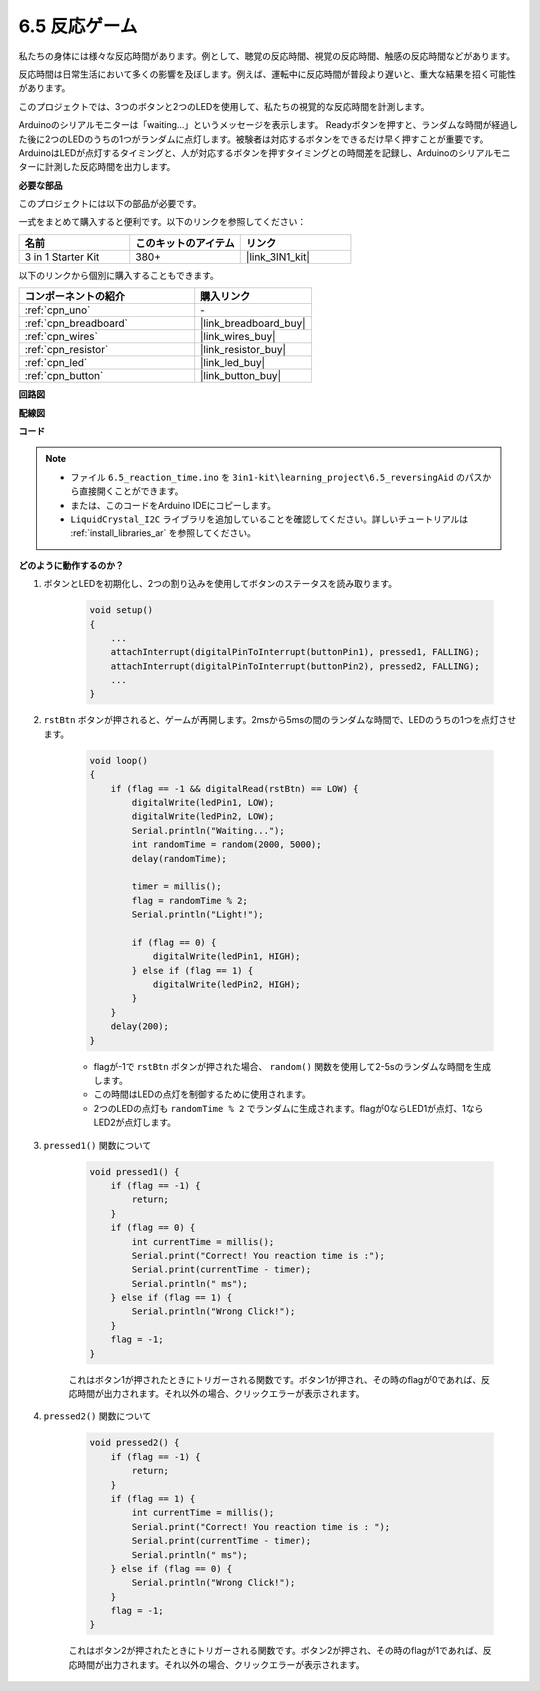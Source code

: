 6.5 反応ゲーム
==========================

私たちの身体には様々な反応時間があります。例として、聴覚の反応時間、視覚の反応時間、触感の反応時間などがあります。

反応時間は日常生活において多くの影響を及ぼします。例えば、運転中に反応時間が普段より遅いと、重大な結果を招く可能性があります。

このプロジェクトでは、3つのボタンと2つのLEDを使用して、私たちの視覚的な反応時間を計測します。

Arduinoのシリアルモニターは「waiting...」というメッセージを表示します。
Readyボタンを押すと、ランダムな時間が経過した後に2つのLEDのうちの1つがランダムに点灯します。被験者は対応するボタンをできるだけ早く押すことが重要です。
ArduinoはLEDが点灯するタイミングと、人が対応するボタンを押すタイミングとの時間差を記録し、Arduinoのシリアルモニターに計測した反応時間を出力します。

**必要な部品**

このプロジェクトには以下の部品が必要です。

一式をまとめて購入すると便利です。以下のリンクを参照してください：

.. list-table::
    :widths: 20 20 20
    :header-rows: 1

    *   - 名前	
        - このキットのアイテム
        - リンク
    *   - 3 in 1 Starter Kit
        - 380+
        - |link_3IN1_kit|

以下のリンクから個別に購入することもできます。

.. list-table::
    :widths: 30 20
    :header-rows: 1

    *   - コンポーネントの紹介
        - 購入リンク

    *   - :ref:`cpn_uno`
        - \-
    *   - :ref:`cpn_breadboard`
        - |link_breadboard_buy|
    *   - :ref:`cpn_wires`
        - |link_wires_buy|
    *   - :ref:`cpn_resistor`
        - |link_resistor_buy|
    *   - :ref:`cpn_led`
        - |link_led_buy|
    *   - :ref:`cpn_button`
        - |link_button_buy|

**回路図**

.. image:: img/wiring_reaction_game.png
    :align: center

**配線図**

.. image:: img/6.5_reaction_game_bb.png
    :width: 600
    :align: center

**コード**

.. note::

    * ファイル ``6.5_reaction_time.ino`` を ``3in1-kit\learning_project\6.5_reversingAid`` のパスから直接開くことができます。
    * または、このコードをArduino IDEにコピーします。
    
    * ``LiquidCrystal_I2C`` ライブラリを追加していることを確認してください。詳しいチュートリアルは :ref:`install_libraries_ar` を参照してください。

.. raw:: html

    <iframe src=https://create.arduino.cc/editor/sunfounder01/4313dd1c-e1d2-4939-ae20-0a5b82a12390/preview?embed style="height:510px;width:100%;margin:10px 0" frameborder=0></iframe>

**どのように動作するのか？**

#. ボタンとLEDを初期化し、2つの割り込みを使用してボタンのステータスを読み取ります。

    .. code-block:: arduino

        void setup()
        {
            ...
            attachInterrupt(digitalPinToInterrupt(buttonPin1), pressed1, FALLING);
            attachInterrupt(digitalPinToInterrupt(buttonPin2), pressed2, FALLING);
            ...
        }

#. ``rstBtn`` ボタンが押されると、ゲームが再開します。2msから5msの間のランダムな時間で、LEDのうちの1つを点灯させます。

    .. code-block:: arduino

        void loop()
        {
            if (flag == -1 && digitalRead(rstBtn) == LOW) {
                digitalWrite(ledPin1, LOW);
                digitalWrite(ledPin2, LOW);
                Serial.println("Waiting...");
                int randomTime = random(2000, 5000);
                delay(randomTime);

                timer = millis();
                flag = randomTime % 2;
                Serial.println("Light!");

                if (flag == 0) {
                    digitalWrite(ledPin1, HIGH);
                } else if (flag == 1) {
                    digitalWrite(ledPin2, HIGH);
                }
            }
            delay(200);
        }

    * flagが-1で ``rstBtn`` ボタンが押された場合、 ``random()`` 関数を使用して2-5sのランダムな時間を生成します。
    * この時間はLEDの点灯を制御するために使用されます。
    * 2つのLEDの点灯も ``randomTime % 2`` でランダムに生成されます。flagが0ならLED1が点灯、1ならLED2が点灯します。

#. ``pressed1()`` 関数について

    .. code-block:: arduino

        void pressed1() {
            if (flag == -1) {
                return;
            }
            if (flag == 0) {
                int currentTime = millis();
                Serial.print("Correct! You reaction time is :");
                Serial.print(currentTime - timer);
                Serial.println(" ms");
            } else if (flag == 1) {
                Serial.println("Wrong Click!");
            }
            flag = -1;
        }

    これはボタン1が押されたときにトリガーされる関数です。ボタン1が押され、その時のflagが0であれば、反応時間が出力されます。それ以外の場合、クリックエラーが表示されます。

#. ``pressed2()`` 関数について

    .. code-block:: arduino

        void pressed2() {
            if (flag == -1) {
                return;
            }
            if (flag == 1) {
                int currentTime = millis();
                Serial.print("Correct! You reaction time is : ");
                Serial.print(currentTime - timer);
                Serial.println(" ms");
            } else if (flag == 0) {
                Serial.println("Wrong Click!");
            }
            flag = -1;
        }

    これはボタン2が押されたときにトリガーされる関数です。ボタン2が押され、その時のflagが1であれば、反応時間が出力されます。それ以外の場合、クリックエラーが表示されます。



